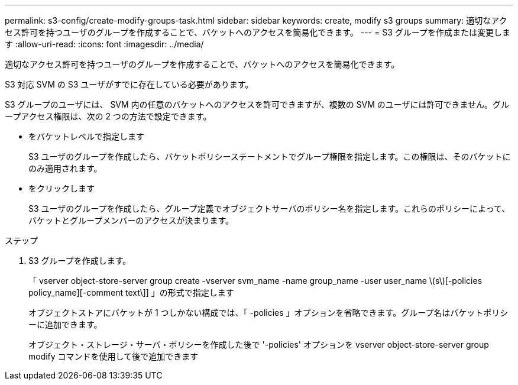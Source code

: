 ---
permalink: s3-config/create-modify-groups-task.html 
sidebar: sidebar 
keywords: create, modify s3 groups 
summary: 適切なアクセス許可を持つユーザのグループを作成することで、バケットへのアクセスを簡易化できます。 
---
= S3 グループを作成または変更します
:allow-uri-read: 
:icons: font
:imagesdir: ../media/


[role="lead"]
適切なアクセス許可を持つユーザのグループを作成することで、バケットへのアクセスを簡易化できます。

S3 対応 SVM の S3 ユーザがすでに存在している必要があります。

S3 グループのユーザには、 SVM 内の任意のバケットへのアクセスを許可できますが、複数の SVM のユーザには許可できません。グループアクセス権限は、次の 2 つの方法で設定できます。

* をバケットレベルで指定します
+
S3 ユーザのグループを作成したら、バケットポリシーステートメントでグループ権限を指定します。この権限は、そのバケットにのみ適用されます。

* をクリックします
+
S3 ユーザのグループを作成したら、グループ定義でオブジェクトサーバのポリシー名を指定します。これらのポリシーによって、バケットとグループメンバーのアクセスが決まります。



.ステップ
. S3 グループを作成します。
+
「 vserver object-store-server group create -vserver svm_name -name group_name -user user_name \(s\)[-policies policy_name][-comment text\]] 」の形式で指定します

+
オブジェクトストアにバケットが 1 つしかない構成では、「 -policies 」オプションを省略できます。グループ名はバケットポリシーに追加できます。

+
オブジェクト・ストレージ・サーバ・ポリシーを作成した後で '-policies' オプションを vserver object-store-server group modify コマンドを使用して後で追加できます



